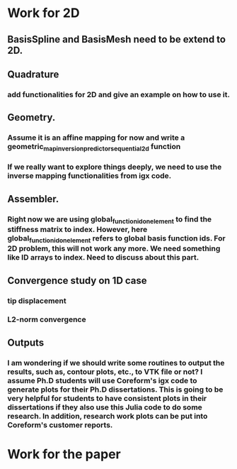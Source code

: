 * Work for 2D
** BasisSpline and BasisMesh need to be extend to 2D. 

** Quadrature
*** add functionalities for 2D and give an example on how to use it.

** Geometry. 
*** Assume it is an affine mapping for now and write a geometric_map_inversion_predictor_sequential_2d function
*** If we really want to explore things deeply, we need to use the inverse mapping functionalities from igx code.

** Assembler.  
*** Right now we are using global_function_id_on_element to find the stiffness matrix to index. However, here global_function_id_on_element refers to global basis function ids. For 2D problem, this will not work any more. We need something like ID arrays to index. Need to discuss about this part.

** Convergence study on 1D case
*** tip displacement
*** L2-norm convergence

** Outputs
*** I am wondering if we should write some routines to output the results, such as, contour plots, etc., to VTK file or not? I assume Ph.D students will use Coreform's igx code to generate plots for their Ph.D dissertations. This is going to be very helpful for students to have consistent plots in their dissertations if they also use this Julia code to do some research. In addition, research work plots can be put into Coreform's customer reports.   

* Work for the paper
